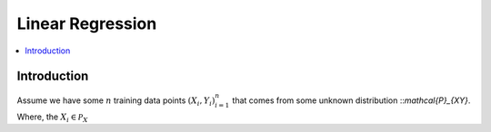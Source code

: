 .. _Linear_regression:

=================
Linear Regression
=================

.. contents::
    :local:
    :depth: 2


Introduction
============

Assume we have some :math:`n` training data points :math:`{(X_i, Y_i)}_{i = 1}^{n}` that comes from some unknown distribution ::`\mathcal{P}_{XY}`. Where, the :math:`X_i \in \mathcal{P}_{X}`
